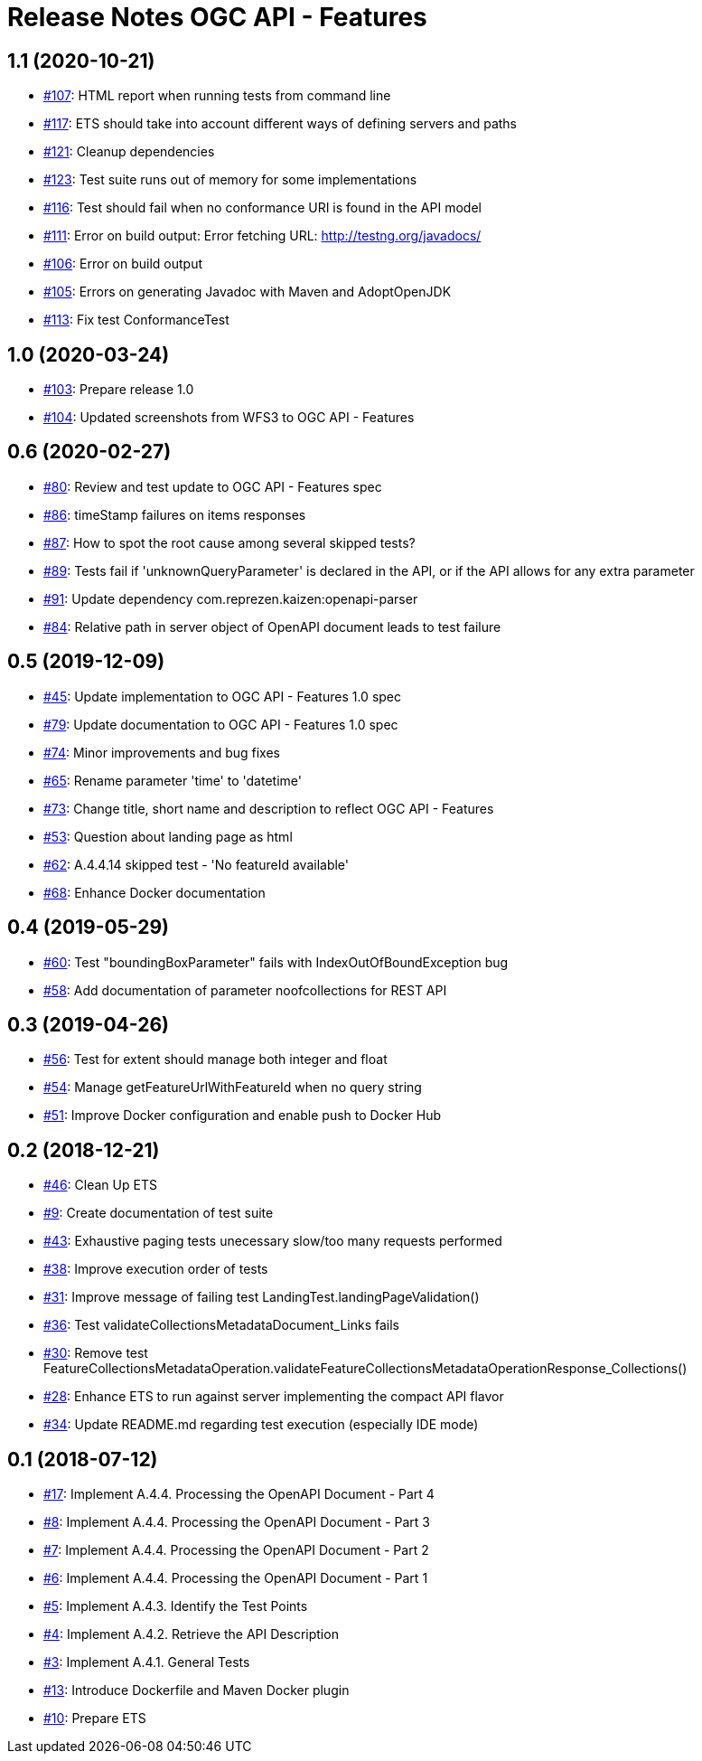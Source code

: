 = Release Notes OGC API - Features

== 1.1 (2020-10-21)

- https://github.com/opengeospatial/ets-ogcapi-features10/issues/107[#107]: HTML report when running tests from command line
- https://github.com/opengeospatial/ets-ogcapi-features10/issues/117[#117]: ETS should take into account different ways of defining servers and paths
- https://github.com/opengeospatial/ets-ogcapi-features10/issues/121[#121]: Cleanup dependencies
- https://github.com/opengeospatial/ets-ogcapi-features10/issues/123[#123]: Test suite runs out of memory for some implementations
- https://github.com/opengeospatial/ets-ogcapi-features10/issues/116[#116]: Test should fail when no conformance URI is found in the API model
- https://github.com/opengeospatial/ets-ogcapi-features10/issues/111[#111]: Error on build output: Error fetching URL: http://testng.org/javadocs/
- https://github.com/opengeospatial/ets-ogcapi-features10/issues/106[#106]: Error on build output
- https://github.com/opengeospatial/ets-ogcapi-features10/issues/105[#105]: Errors on generating Javadoc with Maven and AdoptOpenJDK
- https://github.com/opengeospatial/ets-ogcapi-features10/pull/113[#113]: Fix test ConformanceTest

== 1.0 (2020-03-24)

- https://github.com/opengeospatial/ets-ogcapi-features10/issues/103[#103]: Prepare release 1.0
- https://github.com/opengeospatial/ets-ogcapi-features10/pull/104[#104]: Updated screenshots from WFS3 to OGC API - Features

== 0.6 (2020-02-27)

- https://github.com/opengeospatial/ets-ogcapi-features10/issues/80[#80]: Review and test update to OGC API - Features spec
- https://github.com/opengeospatial/ets-ogcapi-features10/issues/86[#86]: timeStamp failures on items responses
- https://github.com/opengeospatial/ets-ogcapi-features10/issues/87[#87]: How to spot the root cause among several skipped tests?
- https://github.com/opengeospatial/ets-ogcapi-features10/issues/89[#89]: Tests fail if 'unknownQueryParameter' is declared in the API, or if the API allows for any extra parameter
- https://github.com/opengeospatial/ets-ogcapi-features10/issues/91[#91]: Update dependency com.reprezen.kaizen:openapi-parser
- https://github.com/opengeospatial/ets-ogcapi-features10/issues/84[#84]: Relative path in server object of OpenAPI document leads to test failure

== 0.5 (2019-12-09)

- https://github.com/opengeospatial/ets-ogcapi-features10/issues/45[#45]: Update implementation to OGC API - Features 1.0 spec
- https://github.com/opengeospatial/ets-ogcapi-features10/issues/79[#79]: Update documentation to OGC API - Features 1.0 spec
- https://github.com/opengeospatial/ets-ogcapi-features10/issues/74[#74]: Minor improvements and bug fixes
- https://github.com/opengeospatial/ets-ogcapi-features10/issues/65[#65]: Rename parameter 'time' to 'datetime'
- https://github.com/opengeospatial/ets-ogcapi-features10/issues/73[#73]: Change title, short name and description to reflect OGC API - Features
- https://github.com/opengeospatial/ets-ogcapi-features10/issues/53[#53]: Question about landing page as html
- https://github.com/opengeospatial/ets-ogcapi-features10/issues/62[#62]: A.4.4.14 skipped test - 'No featureId available'
- https://github.com/opengeospatial/ets-ogcapi-features10/issues/68[#68]: Enhance Docker documentation

== 0.4 (2019-05-29)

- https://github.com/opengeospatial/ets-ogcapi-features10/issues/60[#60]: Test "boundingBoxParameter" fails with IndexOutOfBoundException bug
- https://github.com/opengeospatial/ets-ogcapi-features10/issues/58[#58]: Add documentation of parameter noofcollections for REST API

== 0.3 (2019-04-26)

- https://github.com/opengeospatial/ets-ogcapi-features10/issues/56[#56]: Test for extent should manage both integer and float
- https://github.com/opengeospatial/ets-ogcapi-features10/issues/54[#54]: Manage getFeatureUrlWithFeatureId when no query string
- https://github.com/opengeospatial/ets-ogcapi-features10/issues/51[#51]: Improve Docker configuration and enable push to Docker Hub

== 0.2 (2018-12-21)

- https://github.com/opengeospatial/ets-ogcapi-features10/issues/46[#46]: Clean Up ETS
- https://github.com/opengeospatial/ets-ogcapi-features10/issues/9[#9]: Create documentation of test suite
- https://github.com/opengeospatial/ets-ogcapi-features10/issues/43[#43]: Exhaustive paging tests unecessary slow/too many requests performed
- https://github.com/opengeospatial/ets-ogcapi-features10/issues/38[#38]: Improve execution order of tests
- https://github.com/opengeospatial/ets-ogcapi-features10/issues/31[#31]: Improve message of failing test LandingTest.landingPageValidation()
- https://github.com/opengeospatial/ets-ogcapi-features10/issues/36[#36]: Test validateCollectionsMetadataDocument_Links fails
- https://github.com/opengeospatial/ets-ogcapi-features10/issues/30[#30]: Remove test FeatureCollectionsMetadataOperation.validateFeatureCollectionsMetadataOperationResponse_Collections()
- https://github.com/opengeospatial/ets-ogcapi-features10/issues/28[#28]: Enhance ETS to run against server implementing the compact API flavor
- https://github.com/opengeospatial/ets-ogcapi-features10/issues/34[#34]: Update README.md regarding test execution (especially IDE mode)

== 0.1 (2018-07-12)
- https://github.com/opengeospatial/ets-ogcapi-features10/issues/17[#17]: Implement A.4.4. Processing the OpenAPI Document - Part 4
- https://github.com/opengeospatial/ets-ogcapi-features10/issues/8[#8]: Implement A.4.4. Processing the OpenAPI Document - Part 3
- https://github.com/opengeospatial/ets-ogcapi-features10/issues/7[#7]: Implement A.4.4. Processing the OpenAPI Document - Part 2
- https://github.com/opengeospatial/ets-ogcapi-features10/issues/6[#6]: Implement A.4.4. Processing the OpenAPI Document - Part 1
- https://github.com/opengeospatial/ets-ogcapi-features10/issues/5[#5]: Implement A.4.3. Identify the Test Points
- https://github.com/opengeospatial/ets-ogcapi-features10/issues/4[#4]: Implement A.4.2. Retrieve the API Description
- https://github.com/opengeospatial/ets-ogcapi-features10/issues/3[#3]: Implement A.4.1. General Tests
- https://github.com/opengeospatial/ets-ogcapi-features10/issues/13[#13]: Introduce Dockerfile and Maven Docker plugin
- https://github.com/opengeospatial/ets-ogcapi-features10/issues/10[#10]: Prepare ETS
